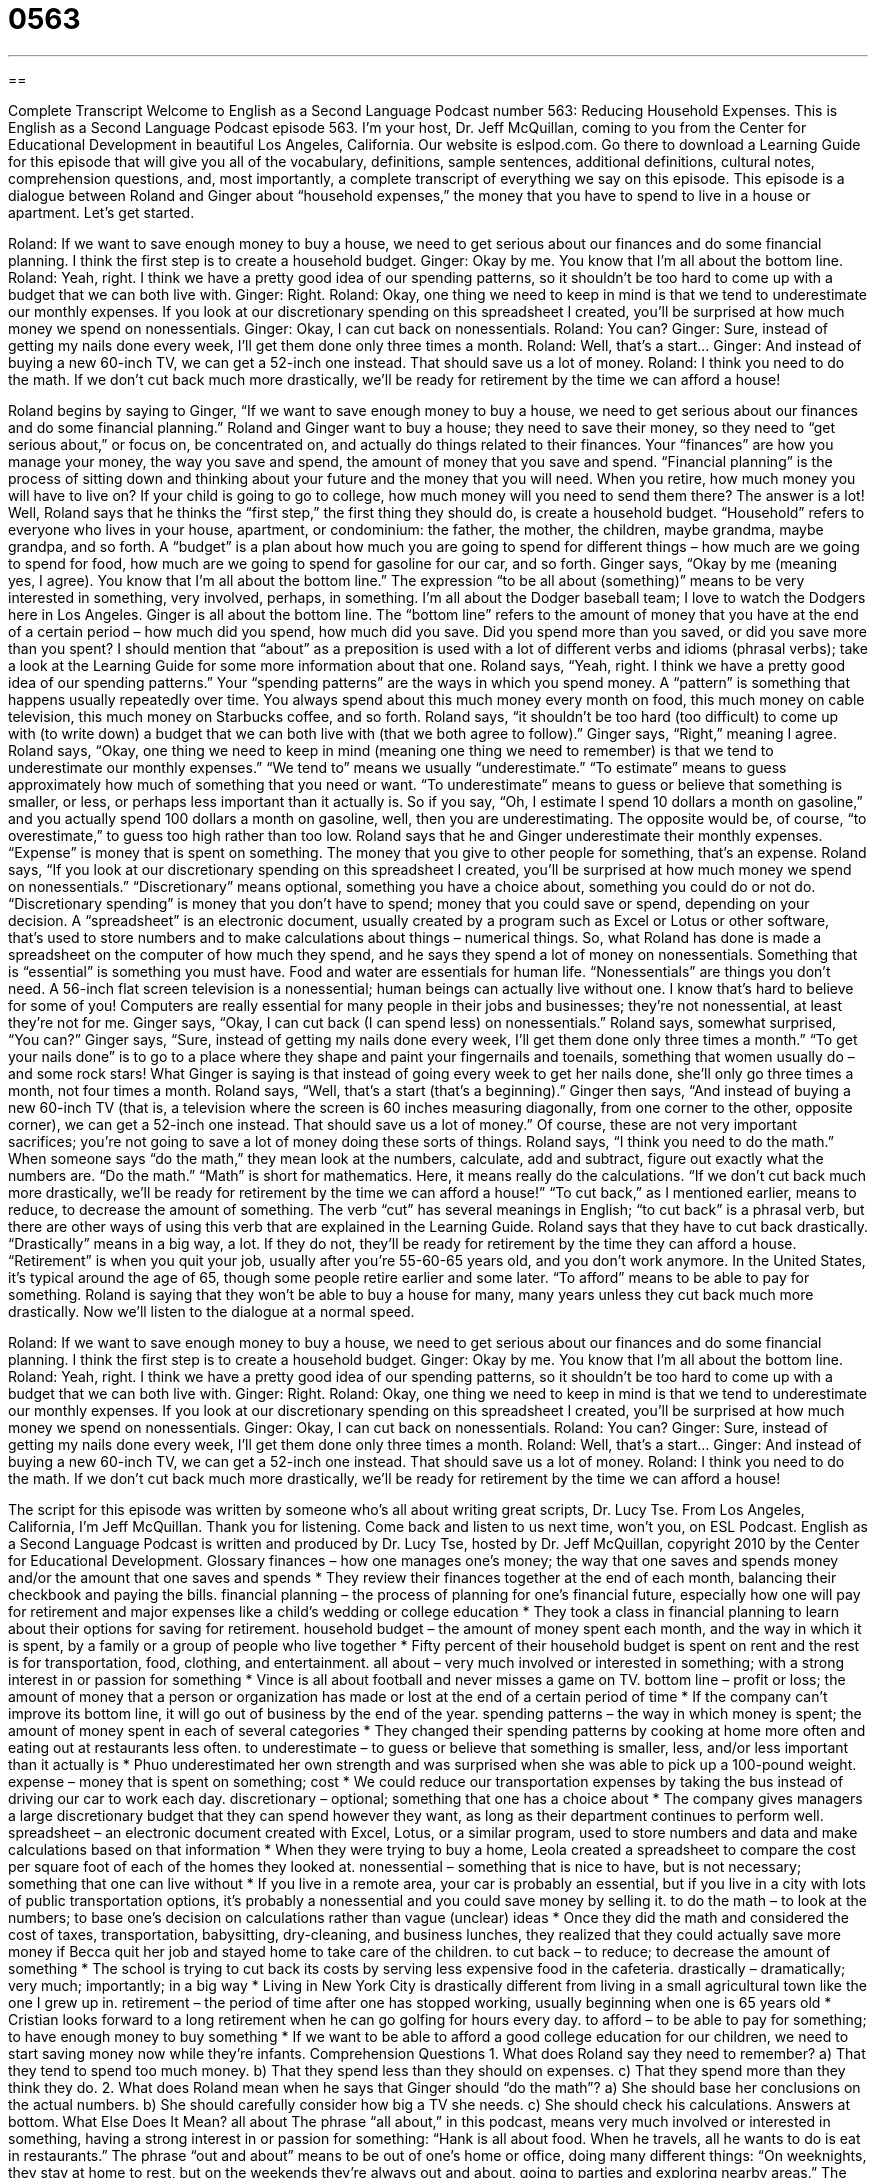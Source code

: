 = 0563
:toc: left
:toclevels: 3
:sectnums:
:stylesheet: ../../../myAdocCss.css

'''

== 

Complete Transcript
Welcome to English as a Second Language Podcast number 563: Reducing Household Expenses.
This is English as a Second Language Podcast episode 563. I’m your host, Dr. Jeff McQuillan, coming to you from the Center for Educational Development in beautiful Los Angeles, California.
Our website is eslpod.com. Go there to download a Learning Guide for this episode that will give you all of the vocabulary, definitions, sample sentences, additional definitions, cultural notes, comprehension questions, and, most importantly, a complete transcript of everything we say on this episode.
This episode is a dialogue between Roland and Ginger about “household expenses,” the money that you have to spend to live in a house or apartment. Let’s get started.
[start of dialogue]
Roland: If we want to save enough money to buy a house, we need to get serious about our finances and do some financial planning. I think the first step is to create a household budget.
Ginger: Okay by me. You know that I’m all about the bottom line.
Roland: Yeah, right. I think we have a pretty good idea of our spending patterns, so it shouldn’t be too hard to come up with a budget that we can both live with.
Ginger: Right.
Roland: Okay, one thing we need to keep in mind is that we tend to underestimate our monthly expenses. If you look at our discretionary spending on this spreadsheet I created, you’ll be surprised at how much money we spend on nonessentials.
Ginger: Okay, I can cut back on nonessentials.
Roland: You can?
Ginger: Sure, instead of getting my nails done every week, I’ll get them done only three times a month.
Roland: Well, that’s a start…
Ginger: And instead of buying a new 60-inch TV, we can get a 52-inch one instead. That should save us a lot of money.
Roland: I think you need to do the math. If we don’t cut back much more drastically, we’ll be ready for retirement by the time we can afford a house!
[end of dialogue]
Roland begins by saying to Ginger, “If we want to save enough money to buy a house, we need to get serious about our finances and do some financial planning.” Roland and Ginger want to buy a house; they need to save their money, so they need to “get serious about,” or focus on, be concentrated on, and actually do things related to their finances. Your “finances” are how you manage your money, the way you save and spend, the amount of money that you save and spend. “Financial planning” is the process of sitting down and thinking about your future and the money that you will need. When you retire, how much money you will have to live on? If your child is going to go to college, how much money will you need to send them there? The answer is a lot!
Well, Roland says that he thinks the “first step,” the first thing they should do, is create a household budget. “Household” refers to everyone who lives in your house, apartment, or condominium: the father, the mother, the children, maybe grandma, maybe grandpa, and so forth. A “budget” is a plan about how much you are going to spend for different things – how much are we going to spend for food, how much are we going to spend for gasoline for our car, and so forth.
Ginger says, “Okay by me (meaning yes, I agree). You know that I’m all about the bottom line.” The expression “to be all about (something)” means to be very interested in something, very involved, perhaps, in something. I’m all about the Dodger baseball team; I love to watch the Dodgers here in Los Angeles. Ginger is all about the bottom line. The “bottom line” refers to the amount of money that you have at the end of a certain period – how much did you spend, how much did you save. Did you spend more than you saved, or did you save more than you spent? I should mention that “about” as a preposition is used with a lot of different verbs and idioms (phrasal verbs); take a look at the Learning Guide for some more information about that one.
Roland says, “Yeah, right. I think we have a pretty good idea of our spending patterns.” Your “spending patterns” are the ways in which you spend money. A “pattern” is something that happens usually repeatedly over time. You always spend about this much money every month on food, this much money on cable television, this much money on Starbucks coffee, and so forth. Roland says, “it shouldn’t be too hard (too difficult) to come up with (to write down) a budget that we can both live with (that we both agree to follow).” Ginger says, “Right,” meaning I agree.
Roland says, “Okay, one thing we need to keep in mind (meaning one thing we need to remember) is that we tend to underestimate our monthly expenses.” “We tend to” means we usually “underestimate.” “To estimate” means to guess approximately how much of something that you need or want. “To underestimate” means to guess or believe that something is smaller, or less, or perhaps less important than it actually is. So if you say, “Oh, I estimate I spend 10 dollars a month on gasoline,” and you actually spend 100 dollars a month on gasoline, well, then you are underestimating. The opposite would be, of course, “to overestimate,” to guess too high rather than too low. Roland says that he and Ginger underestimate their monthly expenses. “Expense” is money that is spent on something. The money that you give to other people for something, that’s an expense.
Roland says, “If you look at our discretionary spending on this spreadsheet I created, you’ll be surprised at how much money we spend on nonessentials.” “Discretionary” means optional, something you have a choice about, something you could do or not do. “Discretionary spending” is money that you don’t have to spend; money that you could save or spend, depending on your decision. A “spreadsheet” is an electronic document, usually created by a program such as Excel or Lotus or other software, that’s used to store numbers and to make calculations about things – numerical things. So, what Roland has done is made a spreadsheet on the computer of how much they spend, and he says they spend a lot of money on nonessentials. Something that is “essential” is something you must have. Food and water are essentials for human life. “Nonessentials” are things you don’t need. A 56-inch flat screen television is a nonessential; human beings can actually live without one. I know that’s hard to believe for some of you! Computers are really essential for many people in their jobs and businesses; they’re not nonessential, at least they’re not for me.
Ginger says, “Okay, I can cut back (I can spend less) on nonessentials.” Roland says, somewhat surprised, “You can?” Ginger says, “Sure, instead of getting my nails done every week, I’ll get them done only three times a month.” “To get your nails done” is to go to a place where they shape and paint your fingernails and toenails, something that women usually do – and some rock stars! What Ginger is saying is that instead of going every week to get her nails done, she’ll only go three times a month, not four times a month. Roland says, “Well, that’s a start (that’s a beginning).” Ginger then says, “And instead of buying a new 60-inch TV (that is, a television where the screen is 60 inches measuring diagonally, from one corner to the other, opposite corner), we can get a 52-inch one instead. That should save us a lot of money.” Of course, these are not very important sacrifices; you’re not going to save a lot of money doing these sorts of things.
Roland says, “I think you need to do the math.” When someone says “do the math,” they mean look at the numbers, calculate, add and subtract, figure out exactly what the numbers are. “Do the math.” “Math” is short for mathematics. Here, it means really do the calculations. “If we don’t cut back much more drastically, we’ll be ready for retirement by the time we can afford a house!” “To cut back,” as I mentioned earlier, means to reduce, to decrease the amount of something. The verb “cut” has several meanings in English; “to cut back” is a phrasal verb, but there are other ways of using this verb that are explained in the Learning Guide. Roland says that they have to cut back drastically. “Drastically” means in a big way, a lot. If they do not, they’ll be ready for retirement by the time they can afford a house. “Retirement” is when you quit your job, usually after you’re 55-60-65 years old, and you don’t work anymore. In the United States, it’s typical around the age of 65, though some people retire earlier and some later. “To afford” means to be able to pay for something. Roland is saying that they won’t be able to buy a house for many, many years unless they cut back much more drastically.
Now we’ll listen to the dialogue at a normal speed.
[start of dialogue]
Roland: If we want to save enough money to buy a house, we need to get serious about our finances and do some financial planning. I think the first step is to create a household budget.
Ginger: Okay by me. You know that I’m all about the bottom line.
Roland: Yeah, right. I think we have a pretty good idea of our spending patterns, so it shouldn’t be too hard to come up with a budget that we can both live with.
Ginger: Right.
Roland: Okay, one thing we need to keep in mind is that we tend to underestimate our monthly expenses. If you look at our discretionary spending on this spreadsheet I created, you’ll be surprised at how much money we spend on nonessentials.
Ginger: Okay, I can cut back on nonessentials.
Roland: You can?
Ginger: Sure, instead of getting my nails done every week, I’ll get them done only three times a month.
Roland: Well, that’s a start…
Ginger: And instead of buying a new 60-inch TV, we can get a 52-inch one instead. That should save us a lot of money.
Roland: I think you need to do the math. If we don’t cut back much more drastically, we’ll be ready for retirement by the time we can afford a house!
[end of dialogue]
The script for this episode was written by someone who’s all about writing great scripts, Dr. Lucy Tse.
From Los Angeles, California, I’m Jeff McQuillan. Thank you for listening. Come back and listen to us next time, won’t you, on ESL Podcast.
English as a Second Language Podcast is written and produced by Dr. Lucy Tse, hosted by Dr. Jeff McQuillan, copyright 2010 by the Center for Educational Development.
Glossary
finances – how one manages one’s money; the way that one saves and spends money and/or the amount that one saves and spends
* They review their finances together at the end of each month, balancing their checkbook and paying the bills.
financial planning – the process of planning for one’s financial future, especially how one will pay for retirement and major expenses like a child’s wedding or college education
* They took a class in financial planning to learn about their options for saving for retirement.
household budget – the amount of money spent each month, and the way in which it is spent, by a family or a group of people who live together
* Fifty percent of their household budget is spent on rent and the rest is for transportation, food, clothing, and entertainment.
all about – very much involved or interested in something; with a strong interest in or passion for something
* Vince is all about football and never misses a game on TV.
bottom line – profit or loss; the amount of money that a person or organization has made or lost at the end of a certain period of time
* If the company can’t improve its bottom line, it will go out of business by the end of the year.
spending patterns – the way in which money is spent; the amount of money spent in each of several categories
* They changed their spending patterns by cooking at home more often and eating out at restaurants less often.
to underestimate – to guess or believe that something is smaller, less, and/or less important than it actually is
* Phuo underestimated her own strength and was surprised when she was able to pick up a 100-pound weight.
expense – money that is spent on something; cost
* We could reduce our transportation expenses by taking the bus instead of driving our car to work each day.
discretionary – optional; something that one has a choice about
* The company gives managers a large discretionary budget that they can spend however they want, as long as their department continues to perform well.
spreadsheet – an electronic document created with Excel, Lotus, or a similar program, used to store numbers and data and make calculations based on that information
* When they were trying to buy a home, Leola created a spreadsheet to compare the cost per square foot of each of the homes they looked at.
nonessential – something that is nice to have, but is not necessary; something that one can live without
* If you live in a remote area, your car is probably an essential, but if you live in a city with lots of public transportation options, it’s probably a nonessential and you could save money by selling it.
to do the math – to look at the numbers; to base one’s decision on calculations rather than vague (unclear) ideas
* Once they did the math and considered the cost of taxes, transportation, babysitting, dry-cleaning, and business lunches, they realized that they could actually save more money if Becca quit her job and stayed home to take care of the children.
to cut back – to reduce; to decrease the amount of something
* The school is trying to cut back its costs by serving less expensive food in the cafeteria.
drastically – dramatically; very much; importantly; in a big way
* Living in New York City is drastically different from living in a small agricultural town like the one I grew up in.
retirement – the period of time after one has stopped working, usually beginning when one is 65 years old
* Cristian looks forward to a long retirement when he can go golfing for hours every day.
to afford – to be able to pay for something; to have enough money to buy something
* If we want to be able to afford a good college education for our children, we need to start saving money now while they’re infants.
Comprehension Questions
1. What does Roland say they need to remember?
a) That they tend to spend too much money.
b) That they spend less than they should on expenses.
c) That they spend more than they think they do.
2. What does Roland mean when he says that Ginger should “do the math”?
a) She should base her conclusions on the actual numbers.
b) She should carefully consider how big a TV she needs.
c) She should check his calculations.
Answers at bottom.
What Else Does It Mean?
all about
The phrase “all about,” in this podcast, means very much involved or interested in something, having a strong interest in or passion for something: “Hank is all about food. When he travels, all he wants to do is eat in restaurants.” The phrase “out and about” means to be out of one’s home or office, doing many different things: “On weeknights, they stay at home to rest, but on the weekends they’re always out and about, going to parties and exploring nearby areas.” The phrase “to be quick about it” is used to tell someone to hurry: “When Kazauki asked if he could take a break before continuing, his boss said, ‘Yes, but be quick about it.’” Finally, the phrase “to go about (one’s) business” means to do the things that one normally or usually does: “We were surprised to see everyone going about their business shortly after the earthquake.”
to cut back
In this podcast, the phrase “to cut back” means to reduce or to decrease the amount of something: “Louise is trying to cut back on calories by putting skim milk in her coffee instead of cream.” The phrase “to cut (one’s) teeth” means to try doing something for the first time: “He cut his teeth at a small insurance company before beginning to work for some of the most powerful companies in the country.” Finally, the phrase “to cut corners” means to do something poorly in order to save money or time: “Yes, we can save money on the home renovation by cutting corners, but it will end up being more expensive when we have to make repairs in a few years.”
Culture Note
“When times are tight” (when one doesn’t have enough money for everything one wants to buy), Americans try to “pinch pennies” (save money) and cut costs in many different ways.
Many Americans “clip” (cut out of a larger piece of paper) “coupons,” which are small pieces of paper that give shoppers a certain amount of money off when buying something. For example, a coupon clipper might take a coupon for $0.35 off of a bottle of juice when he or she goes to the grocery store. Shoppers might also choose to buy “generic” (with a store brand) food, toiletries, and cleaning supplies.
Other Americans try to save money by canceling unnecessary services. For example, they might “switch” (change) to a less expensive cell phone plan with fewer minutes each month, or they might cancel their “cable” (paid TV channels) or magazine “subscriptions” (something that is paid for each month). People might decide to have their hair cut less frequently or stop “dying” (coloring) their hair.
Many people find that they can save a lot of money by “brown-bagging it” (bringing lunch to the office from home) instead of eating lunch at restaurants, and by bringing coffee from home in a “travel mug” (a special cup with a lid) instead of buying expensive coffee drinks.
Americans can also save money by starting to do things on their own instead of paying someone else to do them. For example, they might cook at home instead of going out for dinner at a restaurant. They might also decide to wash their own car, make their own coffee, clean their own home, or “mow” (cut the grass) on their own instead of paying for another person to do it.
Comprehension Answers
1 - c
2 - a